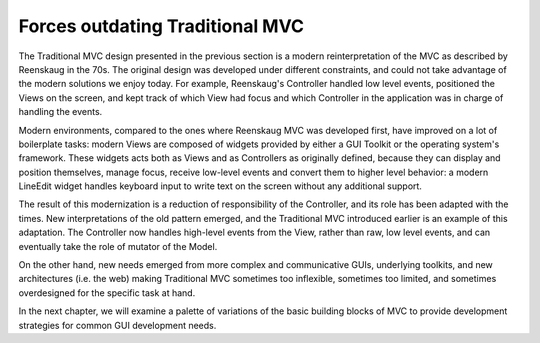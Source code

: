Forces outdating Traditional MVC
================================

The Traditional MVC design presented in the previous section is a modern
reinterpretation of the MVC as described by Reenskaug in the 70s. The original
design was developed under different constraints, and could not take advantage
of the modern solutions we enjoy today. 
For example, Reenskaug's Controller handled low level events, positioned the
Views on the screen, and kept track of which View had focus and which
Controller in the application was in charge of handling the events. 

Modern environments, compared to the ones where Reenskaug MVC was developed
first, have improved on a lot of boilerplate tasks: modern Views are composed
of widgets provided by either a GUI Toolkit or the operating system's
framework. These widgets acts both as Views and as Controllers as originally
defined, because they can display and position themselves, manage focus,
receive low-level events and convert them to higher level behavior: a modern
LineEdit widget handles keyboard input to write text on the screen without any
additional support.

The result of this modernization is a reduction of responsibility of the
Controller, and its role has been adapted with the times.  New interpretations
of the old pattern emerged, and the Traditional MVC introduced earlier is an
example of this adaptation.  The Controller now handles high-level events from
the View, rather than raw, low level events, and can eventually take the role
of mutator of the Model.

On the other hand, new needs emerged from more complex and communicative GUIs,
underlying toolkits, and new architectures (i.e. the web) making Traditional
MVC sometimes too inflexible, sometimes too limited, and sometimes overdesigned
for the specific task at hand.

In the next chapter, we will examine a palette of variations of the basic
building blocks of MVC to provide development strategies for common GUI
development needs.


